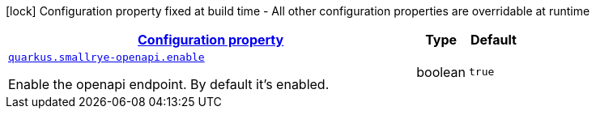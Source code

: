 
:summaryTableId: quarkus-smallrye-openapi-open-api-runtime-config
[.configuration-legend]
icon:lock[title=Fixed at build time] Configuration property fixed at build time - All other configuration properties are overridable at runtime
[.configuration-reference, cols="80,.^10,.^10"]
|===

h|[[quarkus-smallrye-openapi-open-api-runtime-config_configuration]]link:#quarkus-smallrye-openapi-open-api-runtime-config_configuration[Configuration property]

h|Type
h|Default

a| [[quarkus-smallrye-openapi-open-api-runtime-config_quarkus.smallrye-openapi.enable]]`link:#quarkus-smallrye-openapi-open-api-runtime-config_quarkus.smallrye-openapi.enable[quarkus.smallrye-openapi.enable]`

[.description]
--
Enable the openapi endpoint. By default it's enabled.
--|boolean 
|`true`

|===